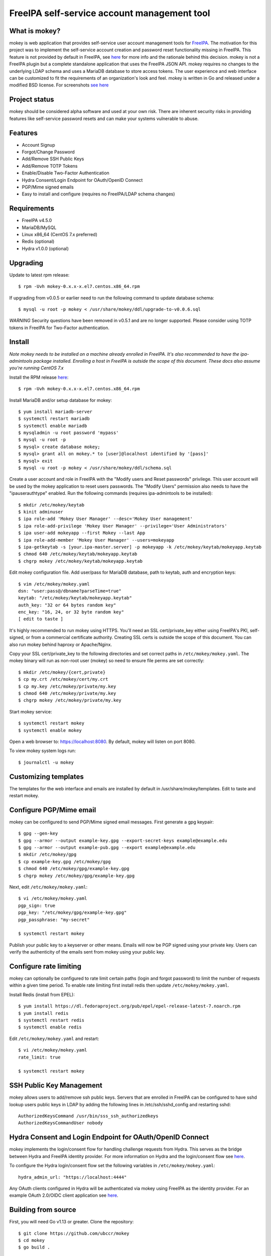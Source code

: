 ===============================================================================
FreeIPA self-service account management tool
===============================================================================

.. image:: docs/mokey-logo.png

------------------------------------------------------------------------
What is mokey?
------------------------------------------------------------------------

mokey is web application that provides self-service user account management
tools for `FreeIPA <https://www.freeipa.org>`_. The motivation for this project was
to implement the self-service account creation and password reset functionality
missing in FreeIPA.  This feature is not provided by default in FreeIPA, see
`here <https://www.freeipa.org/page/Self-Service_Password_Reset>`_ for more info
and the rationale behind this decision. mokey is not a FreeIPA plugin but a
complete standalone application that uses the FreeIPA JSON API.  mokey requires
no changes to the underlying LDAP schema and uses a MariaDB database to store
access tokens. The user experience and web interface can be customized to fit
the requirements of an organization's look and feel. mokey is written in Go and
released under a modified BSD license. For screenshots
`see here <docs/>`_

------------------------------------------------------------------------
Project status
------------------------------------------------------------------------

mokey should be considered alpha software and used at your own risk. There are
inherent security risks in providing features like self-service password resets
and can make your systems vulnerable to abuse.

------------------------------------------------------------------------
Features
------------------------------------------------------------------------

- Account Signup
- Forgot/Change Password
- Add/Remove SSH Public Keys
- Add/Remove TOTP Tokens
- Enable/Disable Two-Factor Authentication
- Hydra Consent/Login Endpoint for OAuth/OpenID Connect
- PGP/Mime signed emails
- Easy to install and configure (requires no FreeIPA/LDAP schema changes)

------------------------------------------------------------------------
Requirements
------------------------------------------------------------------------

- FreeIPA v4.5.0
- MariaDB/MySQL
- Linux x86_64 (CentOS 7.x preferred)
- Redis (optional)
- Hydra v1.0.0 (optional)

------------------------------------------------------------------------
Upgrading
------------------------------------------------------------------------

Update to latest rpm release::

    $ rpm -Uvh mokey-0.x.x-x.el7.centos.x86_64.rpm

If upgrading from v0.0.5 or earlier need to run the following command to update
database schema::

    $ mysql -u root -p mokey < /usr/share/mokey/ddl/upgrade-to-v0.0.6.sql

*WARNING* Security questions have been removed in v0.5.1 and are no longer
supported. Please consider using TOTP tokens in FreeIPA for Two-Factor
authentication.

------------------------------------------------------------------------
Install
------------------------------------------------------------------------

*Note mokey needs to be installed on a machine already enrolled in FreeIPA.
It's also recommended to have the ipa-admintools package installed. Enrolling
a host in FreeIPA is outside the scope of this document. These docs also assume
you're running CentOS 7.x*

Install the RPM release `here <https://github.com/ubccr/mokey/releases>`_::

  $ rpm -Uvh mokey-0.x.x-x.el7.centos.x86_64.rpm

Install MariaDB and/or setup database for mokey::

    $ yum install mariadb-server
    $ systemctl restart mariadb
    $ systemctl enable mariadb
    $ mysqladmin -u root password 'mypass'
    $ mysql -u root -p
    $ mysql> create database mokey;
    $ mysql> grant all on mokey.* to [user]@localhost identified by '[pass]'
    $ mysql> exit
    $ mysql -u root -p mokey < /usr/share/mokey/ddl/schema.sql

Create a user account and role in FreeIPA with the "Modify users and Reset
passwords" privilege. This user account will be used by the mokey application
to reset users passwords. The "Modify Users" permission also needs to have the
"ipauserauthtype" enabled. Run the following commands (requires ipa-admintools
to be installed)::

    $ mkdir /etc/mokey/keytab
    $ kinit adminuser
    $ ipa role-add 'Mokey User Manager' --desc='Mokey User management'
    $ ipa role-add-privilege 'Mokey User Manager' --privilege='User Administrators'
    $ ipa user-add mokeyapp --first Mokey --last App
    $ ipa role-add-member 'Mokey User Manager' --users=mokeyapp
    $ ipa-getkeytab -s [your.ipa-master.server] -p mokeyapp -k /etc/mokey/keytab/mokeyapp.keytab
    $ chmod 640 /etc/mokey/keytab/mokeyapp.keytab
    $ chgrp mokey /etc/mokey/keytab/mokeyapp.keytab


Edit mokey configuration file. Add user/pass for MariaDB database, path to
keytab, auth and encryption keys::

    $ vim /etc/mokey/mokey.yaml
    dsn: "user:pass@/dbname?parseTime=true"
    keytab: "/etc/mokey/keytab/mokeyapp.keytab"
    auth_key: "32 or 64 bytes random key"
    enc_key: "16, 24, or 32 byte random key"
    [ edit to taste ]

It's highly recommended to run mokey using HTTPS. You'll need an SSL
cert/private_key either using FreeIPA's PKI, self-signed, or from a commercial
certificate authority. Creating SSL certs is outside the scope of this
document. You can also run mokey behind haproxy or Apache/Nginx.

Copy your SSL cert/private_key to the following directories and set correct
paths in ``/etc/mokey/mokey.yaml``. The mokey binary will run as non-root user
(mokey) so need to ensure file perms are set correctly::

    $ mkdir /etc/mokey/{cert,private}
    $ cp my.crt /etc/mokey/cert/my.crt
    $ cp my.key /etc/mokey/private/my.key
    $ chmod 640 /etc/mokey/private/my.key
    $ chgrp mokey /etc/mokey/private/my.key

Start mokey service::

    $ systemctl restart mokey
    $ systemctl enable mokey

Open a web browser to: https://localhost:8080. By default, mokey will listen on
port 8080.

To view mokey system logs run::

    $ journalctl -u mokey

------------------------------------------------------------------------
Customizing templates
------------------------------------------------------------------------

The templates for the web interface and emails are installed by default in
/usr/share/mokey/templates. Edit to taste and restart mokey.

------------------------------------------------------------------------
Configure PGP/Mime email
------------------------------------------------------------------------

mokey can be configured to send PGP/Mime signed email messages. First generate
a gpg keypair::

    $ gpg --gen-key
    $ gpg --armor --output example-key.gpg --export-secret-keys example@example.edu
    $ gpg --armor --output example-pub.gpg --export example@example.edu
    $ mkdir /etc/mokey/gpg
    $ cp example-key.gpg /etc/mokey/gpg
    $ chmod 640 /etc/mokey/gpg/example-key.gpg
    $ chgrp mokey /etc/mokey/gpg/example-key.gpg

Next, edit ``/etc/mokey/mokey.yaml``::

    $ vi /etc/mokey/mokey.yaml
    pgp_sign: true
    pgp_key: "/etc/mokey/gpg/example-key.gpg"
    pgp_passphrase: "my-secret"

    $ systemctl restart mokey

Publish your public key to a keyserver or other means. Emails will now be PGP
signed using your private key. Users can verify the authenticity of the emails
sent from mokey using your public key.

------------------------------------------------------------------------
Configure rate limiting
------------------------------------------------------------------------

mokey can optionally be configured to rate limit certain paths (login and
forgot password) to limit the number of requests within a given time period. To
enable rate limiting first install redis then update ``/etc/mokey/mokey.yaml``.

Install Redis (install from EPEL)::

    $ yum install https://dl.fedoraproject.org/pub/epel/epel-release-latest-7.noarch.rpm
    $ yum install redis
    $ systemctl restart redis
    $ systemctl enable redis

Edit ``/etc/mokey/mokey.yaml`` and restart::

    $ vi /etc/mokey/mokey.yaml
    rate_limit: true

    $ systemctl restart mokey

------------------------------------------------------------------------
SSH Public Key Management
------------------------------------------------------------------------

mokey allows users to add/remove ssh public keys. Servers that are enrolled in
FreeIPA can be configured to have sshd lookup users public keys in LDAP by
adding the following lines in /etc/ssh/sshd_config and restarting sshd::

    AuthorizedKeysCommand /usr/bin/sss_ssh_authorizedkeys
    AuthorizedKeysCommandUser nobody

------------------------------------------------------------------------
Hydra Consent and Login Endpoint for OAuth/OpenID Connect
------------------------------------------------------------------------

mokey implements the login/consent flow for handling challenge requests from
Hydra. This serves as the bridge between Hydra and FreeIPA identity provider.
For more information on Hydra and the login/consent flow see `here
<https://www.ory.sh/docs/hydra/oauth2>`_.

To configure the Hydra login/consent flow set the following variables in
``/etc/mokey/mokey.yaml``::

    hydra_admin_url: "https://localhost:4444"

Any OAuth clients configured in Hydra will be authenticated via mokey using
FreeIPA as the identity provider. For an example OAuth 2.0/OIDC client
application see `here <examples/mokey-oidc/main.go>`_.

------------------------------------------------------------------------
Building from source
------------------------------------------------------------------------

First, you will need Go v1.13 or greater. Clone the repository::

    $ git clone https://github.com/ubccr/mokey
    $ cd mokey
    $ go build .

------------------------------------------------------------------------
License
------------------------------------------------------------------------

mokey is released under a BSD style license. See the LICENSE file.
